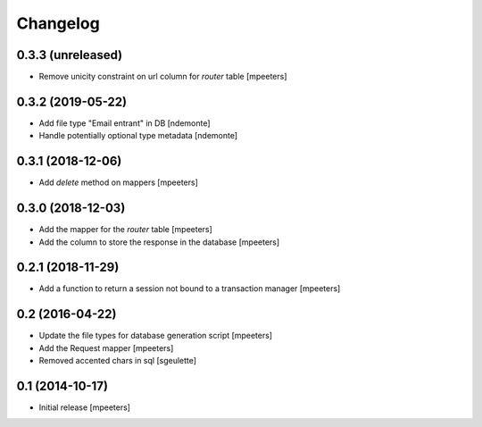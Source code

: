 Changelog
=========

0.3.3 (unreleased)
------------------

- Remove unicity constraint on url column for `router` table
  [mpeeters]


0.3.2 (2019-05-22)
------------------

- Add file type "Email entrant" in DB
  [ndemonte]

- Handle potentially optional type metadata
  [ndemonte]

0.3.1 (2018-12-06)
------------------

- Add `delete` method on mappers
  [mpeeters]


0.3.0 (2018-12-03)
------------------

- Add the mapper for the `router` table
  [mpeeters]

- Add the column to store the response in the database
  [mpeeters]


0.2.1 (2018-11-29)
------------------

- Add a function to return a session not bound to a transaction manager
  [mpeeters]


0.2 (2016-04-22)
----------------

- Update the file types for database generation script
  [mpeeters]

- Add the Request mapper
  [mpeeters]

- Removed accented chars in sql
  [sgeulette]

0.1 (2014-10-17)
----------------

- Initial release
  [mpeeters]
